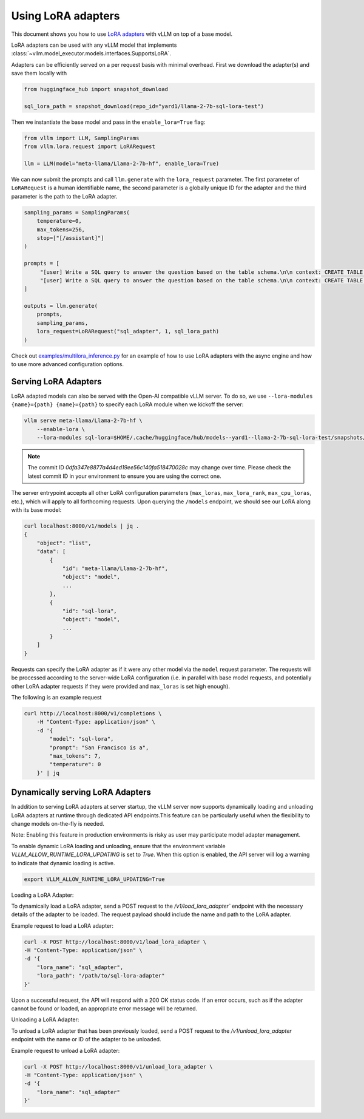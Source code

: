 .. _lora:

Using LoRA adapters
===================

This document shows you how to use `LoRA adapters <https://arxiv.org/abs/2106.09685>`_ with vLLM on top of a base model.

LoRA adapters can be used with any vLLM model that implements :class:`~vllm.model_executor.models.interfaces.SupportsLoRA`.

Adapters can be efficiently served on a per request basis with minimal overhead. First we download the adapter(s) and save
them locally with

.. code-block:: python

    from huggingface_hub import snapshot_download

    sql_lora_path = snapshot_download(repo_id="yard1/llama-2-7b-sql-lora-test")


Then we instantiate the base model and pass in the ``enable_lora=True`` flag:

.. code-block:: python

    from vllm import LLM, SamplingParams
    from vllm.lora.request import LoRARequest

    llm = LLM(model="meta-llama/Llama-2-7b-hf", enable_lora=True)


We can now submit the prompts and call ``llm.generate`` with the ``lora_request`` parameter. The first parameter
of ``LoRARequest`` is a human identifiable name, the second parameter is a globally unique ID for the adapter and
the third parameter is the path to the LoRA adapter.

.. code-block:: python

    sampling_params = SamplingParams(
        temperature=0,
        max_tokens=256,
        stop=["[/assistant]"]
    )

    prompts = [
         "[user] Write a SQL query to answer the question based on the table schema.\n\n context: CREATE TABLE table_name_74 (icao VARCHAR, airport VARCHAR)\n\n question: Name the ICAO for lilongwe international airport [/user] [assistant]",
         "[user] Write a SQL query to answer the question based on the table schema.\n\n context: CREATE TABLE table_name_11 (nationality VARCHAR, elector VARCHAR)\n\n question: When Anchero Pantaleone was the elector what is under nationality? [/user] [assistant]",
    ]

    outputs = llm.generate(
        prompts,
        sampling_params,
        lora_request=LoRARequest("sql_adapter", 1, sql_lora_path)
    )


Check out `examples/multilora_inference.py <https://github.com/vllm-project/vllm/blob/main/examples/multilora_inference.py>`_
for an example of how to use LoRA adapters with the async engine and how to use more advanced configuration options.

Serving LoRA Adapters
---------------------
LoRA adapted models can also be served with the Open-AI compatible vLLM server. To do so, we use
``--lora-modules {name}={path} {name}={path}`` to specify each LoRA module when we kickoff the server:

.. code-block:: bash

    vllm serve meta-llama/Llama-2-7b-hf \
        --enable-lora \
        --lora-modules sql-lora=$HOME/.cache/huggingface/hub/models--yard1--llama-2-7b-sql-lora-test/snapshots/0dfa347e8877a4d4ed19ee56c140fa518470028c/

.. note::
   The commit ID `0dfa347e8877a4d4ed19ee56c140fa518470028c` may change over time. Please check the latest commit ID in your environment to ensure you are using the correct one.

The server entrypoint accepts all other LoRA configuration parameters (``max_loras``, ``max_lora_rank``, ``max_cpu_loras``,
etc.), which will apply to all forthcoming requests. Upon querying the ``/models`` endpoint, we should see our LoRA along
with its base model:

.. code-block:: bash

    curl localhost:8000/v1/models | jq .
    {
        "object": "list",
        "data": [
            {
                "id": "meta-llama/Llama-2-7b-hf",
                "object": "model",
                ...
            },
            {
                "id": "sql-lora",
                "object": "model",
                ...
            }
        ]
    }

Requests can specify the LoRA adapter as if it were any other model via the ``model`` request parameter. The requests will be
processed according to the server-wide LoRA configuration (i.e. in parallel with base model requests, and potentially other
LoRA adapter requests if they were provided and ``max_loras`` is set high enough).

The following is an example request

.. code-block:: bash

    curl http://localhost:8000/v1/completions \
        -H "Content-Type: application/json" \
        -d '{
            "model": "sql-lora",
            "prompt": "San Francisco is a",
            "max_tokens": 7,
            "temperature": 0
        }' | jq


Dynamically serving LoRA Adapters
---------------------------------

In addition to serving LoRA adapters at server startup, the vLLM server now supports dynamically loading and unloading
LoRA adapters at runtime through dedicated API endpoints.This feature can be particularly useful when the flexibility
to change models on-the-fly is needed.

Note: Enabling this feature in production environments is risky as user may participate model adapter management.

To enable dynamic LoRA loading and unloading, ensure that the environment variable `VLLM_ALLOW_RUNTIME_LORA_UPDATING`
is set to `True`. When this option is enabled, the API server will log a warning to indicate that dynamic loading is active.

.. code-block:: bash

    export VLLM_ALLOW_RUNTIME_LORA_UPDATING=True


Loading a LoRA Adapter:

To dynamically load a LoRA adapter, send a POST request to the `/v1/load_lora_adapter`` endpoint with the necessary
details of the adapter to be loaded. The request payload should include the name and path to the LoRA adapter.

Example request to load a LoRA adapter:

.. code-block:: bash

    curl -X POST http://localhost:8000/v1/load_lora_adapter \
    -H "Content-Type: application/json" \
    -d '{
        "lora_name": "sql_adapter",
        "lora_path": "/path/to/sql-lora-adapter"
    }'

Upon a successful request, the API will respond with a 200 OK status code. If an error occurs, such as if the adapter
cannot be found or loaded, an appropriate error message will be returned.

Unloading a LoRA Adapter:

To unload a LoRA adapter that has been previously loaded, send a POST request to the `/v1/unload_lora_adapter` endpoint
with the name or ID of the adapter to be unloaded.

Example request to unload a LoRA adapter:

.. code-block:: bash

    curl -X POST http://localhost:8000/v1/unload_lora_adapter \
    -H "Content-Type: application/json" \
    -d '{
        "lora_name": "sql_adapter"
    }'
